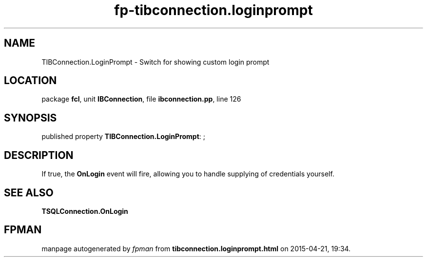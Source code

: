 .\" file autogenerated by fpman
.TH "fp-tibconnection.loginprompt" 3 "2014-03-14" "fpman" "Free Pascal Programmer's Manual"
.SH NAME
TIBConnection.LoginPrompt - Switch for showing custom login prompt
.SH LOCATION
package \fBfcl\fR, unit \fBIBConnection\fR, file \fBibconnection.pp\fR, line 126
.SH SYNOPSIS
published property \fBTIBConnection.LoginPrompt\fR: ;
.SH DESCRIPTION
If true, the \fBOnLogin\fR event will fire, allowing you to handle supplying of credentials yourself.


.SH SEE ALSO
.TP
.B TSQLConnection.OnLogin


.SH FPMAN
manpage autogenerated by \fIfpman\fR from \fBtibconnection.loginprompt.html\fR on 2015-04-21, 19:34.

